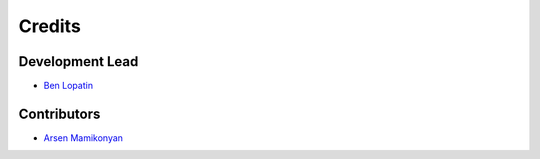 =======
Credits
=======

Development Lead
----------------

* `Ben Lopatin <https://github.com/bennylope>`_

Contributors
------------

* `Arsen Mamikonyan <https://github.com/mamikonyana>`_
